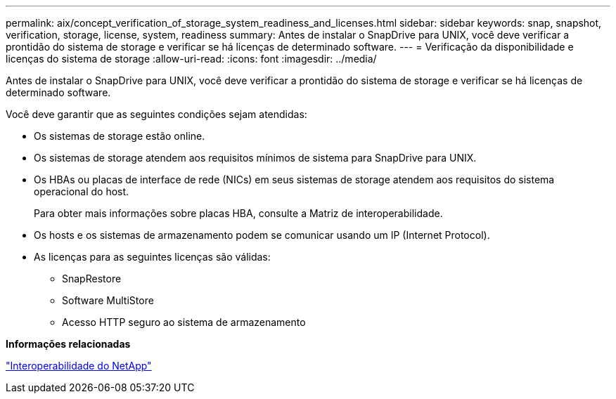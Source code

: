 ---
permalink: aix/concept_verification_of_storage_system_readiness_and_licenses.html 
sidebar: sidebar 
keywords: snap, snapshot, verification, storage, license, system, readiness 
summary: Antes de instalar o SnapDrive para UNIX, você deve verificar a prontidão do sistema de storage e verificar se há licenças de determinado software. 
---
= Verificação da disponibilidade e licenças do sistema de storage
:allow-uri-read: 
:icons: font
:imagesdir: ../media/


[role="lead"]
Antes de instalar o SnapDrive para UNIX, você deve verificar a prontidão do sistema de storage e verificar se há licenças de determinado software.

Você deve garantir que as seguintes condições sejam atendidas:

* Os sistemas de storage estão online.
* Os sistemas de storage atendem aos requisitos mínimos de sistema para SnapDrive para UNIX.
* Os HBAs ou placas de interface de rede (NICs) em seus sistemas de storage atendem aos requisitos do sistema operacional do host.
+
Para obter mais informações sobre placas HBA, consulte a Matriz de interoperabilidade.

* Os hosts e os sistemas de armazenamento podem se comunicar usando um IP (Internet Protocol).
* As licenças para as seguintes licenças são válidas:
+
** SnapRestore
** Software MultiStore
** Acesso HTTP seguro ao sistema de armazenamento




*Informações relacionadas*

https://mysupport.netapp.com/NOW/products/interoperability["Interoperabilidade do NetApp"]
